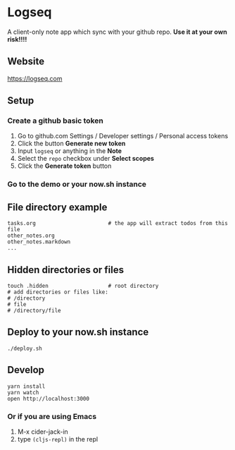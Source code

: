 * Logseq
  A client-only note app which sync with your github repo. *Use it at your own risk!!!!*

** Website
   https://logseq.com

** Setup
*** Create a github basic token
    1. Go to github.com Settings / Developer settings / Personal access tokens
    2. Click the button *Generate new token*
    3. Input =logseq= or anything in the *Note*
    4. Select the =repo= checkbox under *Select scopes*
    5. Click the *Generate token* button
*** Go to the demo or your now.sh instance


** File directory example
   #+BEGIN_SRC shell
     tasks.org                       # the app will extract todos from this file
     other_notes.org
     other_notes.markdown
     ...
   #+END_SRC

** Hidden directories or files
   #+BEGIN_SRC shell
     touch .hidden                   # root directory
     # add directories or files like:
     # /directory
     # file
     # /directory/file
   #+END_SRC

** Deploy to your now.sh instance
   #+BEGIN_SRC shell
     ./deploy.sh
   #+END_SRC

** Develop
   #+BEGIN_SRC shell
     yarn install
     yarn watch
     open http://localhost:3000
   #+END_SRC

*** Or if you are using Emacs
    1. M-x cider-jack-in
    2. type ~(cljs-repl)~ in the repl
